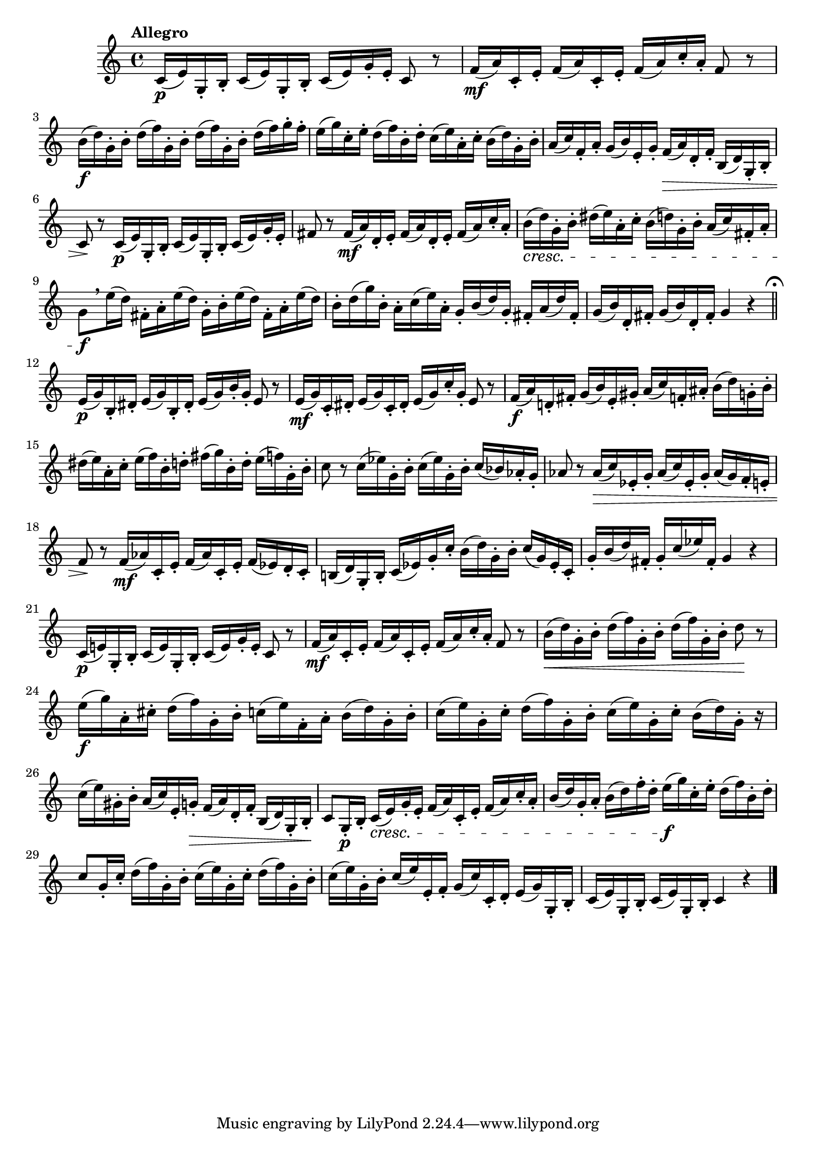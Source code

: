 \version "2.22.0"

\relative {
  \language "english"

  \transposition f

  \tempo "Allegro"

  \key c \major
  \time 4/4

  \override Hairpin.after-line-breaking = ##t
  \override Hairpin.to-barline = ##f

  c'16( \p e) g,-. b-. c( e) g,-. b-. c( e) g-. e-. c8 r |
  f16( \mf a) c,-. e-. f( a) c,-. e-. f( a) c-. a-. f8 r |
  b16( \f d) g,-. b-. d( f) g,-. b-. d( f) g,-. b-. d( f) g-. f-. |
  e16( g) c,-. e-. d( f) b,-. d-. c( e) a,-. c-. b( d) g,-. b-. |
  a16( c) f,-. a-. g( b) e,-. g-. f( \> a) d,-. f-. b,( d) g,-. b-. |
  c8 \! r c16( \p e) g,-. b-. c( e) g,-. b-. c( e) g-. e-. |
  f-sharp8 r f-sharp16( \mf a) d,-. e-. f-sharp( a) d,-. e-. f-sharp( a) c-. a-. |
  b16( \cresc d) g,-. b-. d-sharp( e) a,-. c-. b( d) g,-. b-. a( c) f-sharp,-. a-. |
  g8[ \f \breathe e'16( d)] f-sharp,-. a-. e'( d) g,-. b-. e( d) f-sharp,-. a-. e'( d) |
  b16-. d( g) b,-. a-. c( e) a,-. g-. b( d) g,-. f-sharp-. a( d) f-sharp,-. |
  g16( b) d,-. f-sharp-. g( b) d,-. f-sharp-. g4 r | \bar "||"
  \once \override Score.RehearsalMark.break-visibility = #begin-of-line-invisible
  \once \override Score.RehearsalMark.font-size = #0
  \mark \markup { \musicglyph #"scripts.ufermata" }

  e16( \p g) b,-. d-sharp-. e( g) b,-. d-sharp-. e( g) b-. g-. e8 r |
  e16( \mf g) c,-. d-sharp-. e( g) c,-. d-sharp-. e( g) c-. g-. e8 r |
  f16( \f a) d-natural,!-. f-sharp-. g( b) e,-. g-sharp-. a( c) f,-. a-sharp-. b( d) g,-. b-. |
  d-sharp16( e) a,-. c-. e( f) b,-. d-. f-sharp( g) b,-. d-. e( f) g,-. b-. |
  c8 r c16( e-flat) g,-. b-. c( e-flat) g,-. b-. c( b-flat) a-flat-. g-. |
  a-flat8 r a-flat16( \> c) e-flat,-. g-. a-flat( c) e-flat,-. g-. a-flat( g) f-. e-. |
  f8 \! r f16( \mf a-flat) c,-. e-. f( a-flat) c,-. e-. f( e-flat) d-. c-. |
  b-natural!16( d) g,-. b-. c( e-flat) g-. c-. b( d) g,-. b-. c( g) e-flat-. c-. |
  g'16-. b( d) f-sharp,-. g-. c( e-flat) f-sharp,-. g4 r |

  c,16( \p e-natural!) g,-. b-. c( e) g,-. b-. c( e) g-. e-. c8 r |
  f16( \mf a) c,-. e-. f( a) c,-. e-. f( a) c-. a-. f8 r |
  b16( \< d) g,-. b-. d( f) g,-. b-. d( f)
    g,-. b-. d8 % The 1st edition has b d g here.
    \! r |
  e16( \f g) a,-. c-sharp-. d( f) g,-. b-. c( e) f,-. a-. b( d) g,-. b-. |
  c16( e) g,-. c-. d( f) g,-. b-. c( e) g,-. c-. b( d) g,-. r |
  c16( e) g-sharp,-. b-. a( c) e,-. g-. \> f( a) d,-. f-. b,( d) g,-. b-. \! |
  c8 g16-. \p b-. c( \cresc e) g-. e-. f( a) c,-. e-. f( a) c-. a-. |
  b( d) g,-. a-. b( d) f-. d-. e( \f g) c,-. e-. d( f) b,-. d-. |
  c8 g16-. c-. d( f) g,-. b-. c( e) g,-. c-. d( f) g,-. b-. |
  c( e) g,-. b-. c( e) e,-. f-. g( c) c,-. d-. e( g) g,-. b-. |
  c( e) g,-. b-. c( e) g,-. b-. c4 r | \bar "|."

  \revert Hairpin.after-line-breaking
  \revert Hairpin.to-barline
}
